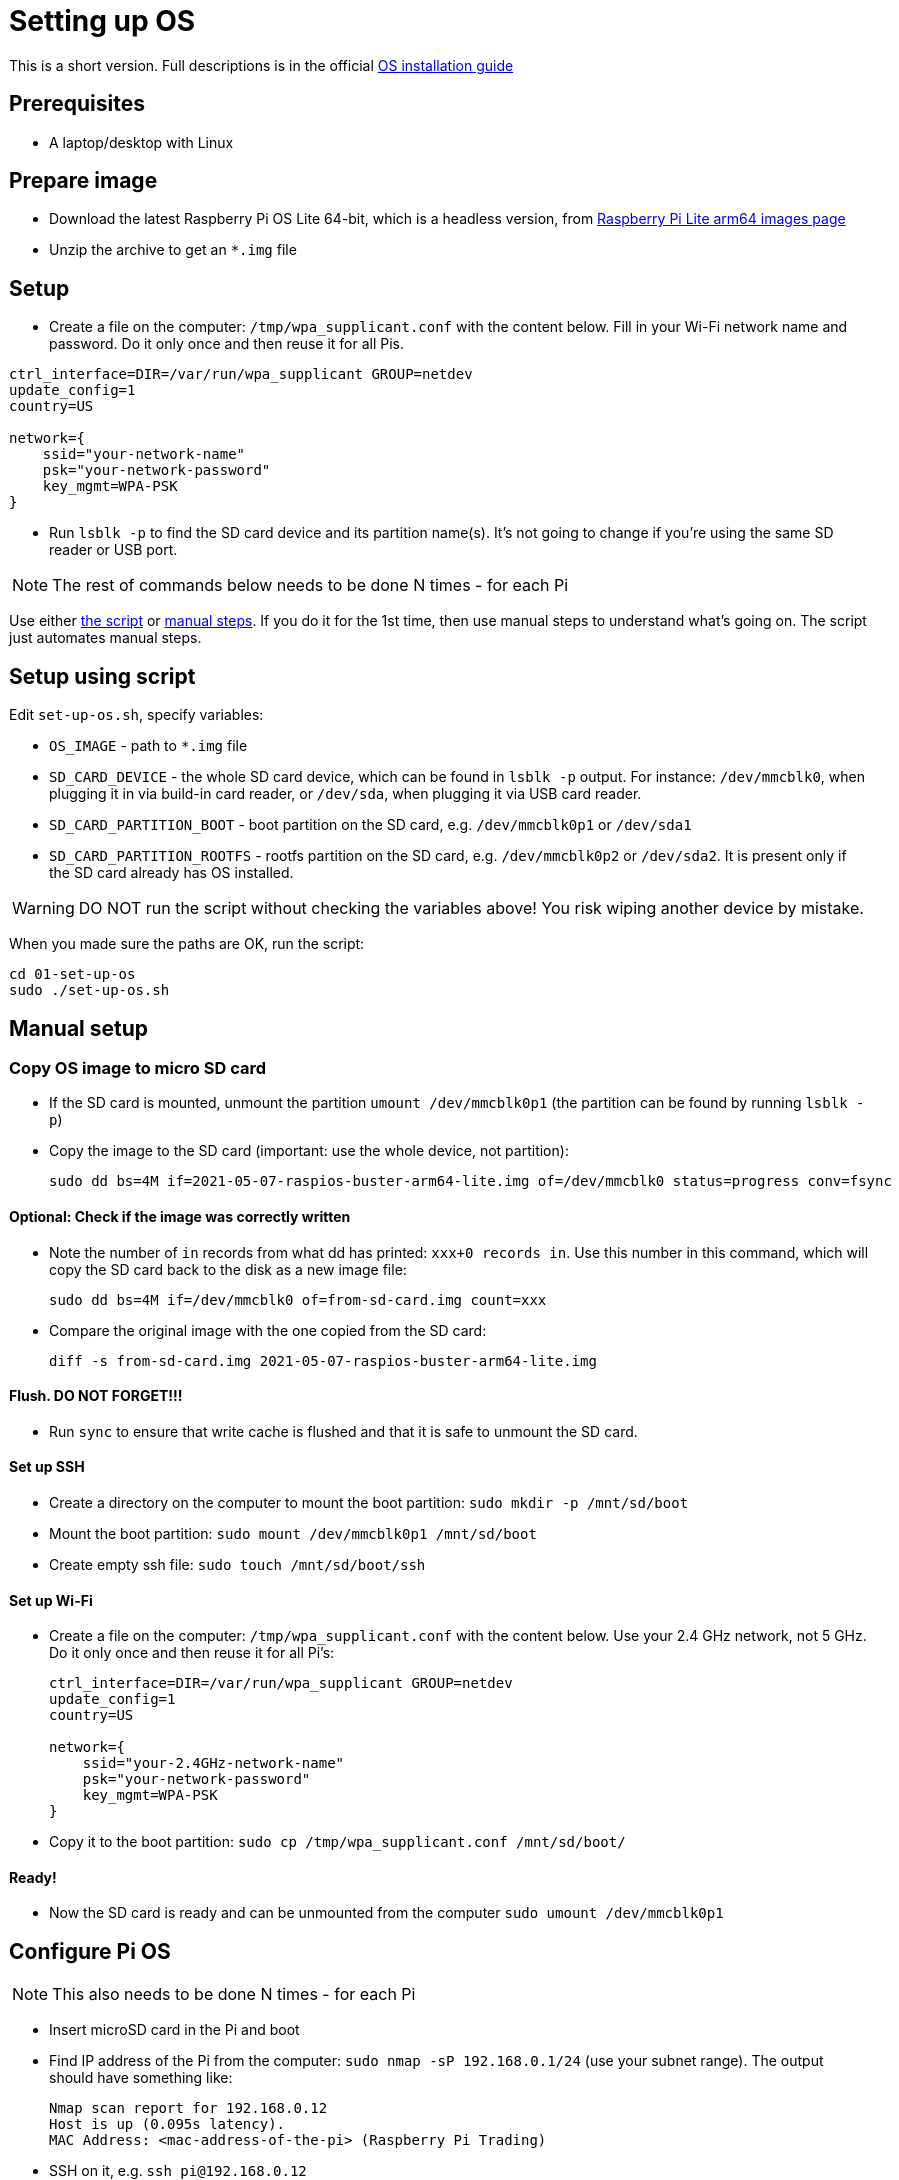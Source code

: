 = Setting up OS

This is a short version.
Full descriptions is in the official  https://www.raspberrypi.org/documentation/installation/installing-images/README.md[OS installation guide]

== Prerequisites

- A laptop/desktop with Linux

== Prepare image

- Download the latest Raspberry Pi OS Lite 64-bit, which is a headless version, from https://downloads.raspberrypi.org/raspios_lite_arm64/images/[Raspberry Pi Lite arm64 images page]
- Unzip the archive to get an `*.img` file

== Setup

- Create a file on the computer: `/tmp/wpa_supplicant.conf` with the content below. Fill in your Wi-Fi network name and password. Do it only once and then reuse it for all Pis.

----
ctrl_interface=DIR=/var/run/wpa_supplicant GROUP=netdev
update_config=1
country=US

network={
    ssid="your-network-name"
    psk="your-network-password"
    key_mgmt=WPA-PSK
}
----

- Run `lsblk -p` to find the SD card device and its partition name(s).
It's not going to change if you're using the same SD reader or USB port.

NOTE: The rest of commands below needs to be done N times - for each Pi

Use either xref:_setup_using_script[the script] or xref:_manual_setup[manual steps]. If you do it for the 1st time, then use manual steps to understand what's going on. The script just automates manual steps.

[#_setup_using_script]
== Setup using script

Edit `set-up-os.sh`, specify variables:

- `OS_IMAGE` - path to `*.img` file
- `SD_CARD_DEVICE` - the whole SD card device, which can be found in `lsblk -p` output. For instance: `/dev/mmcblk0`, when plugging it in via build-in card reader, or `/dev/sda`, when plugging it via USB card reader.
- `SD_CARD_PARTITION_BOOT` - boot partition on the SD card, e.g. `/dev/mmcblk0p1` or `/dev/sda1`
- `SD_CARD_PARTITION_ROOTFS` - rootfs partition on the SD card, e.g. `/dev/mmcblk0p2` or `/dev/sda2`. It is present only if the SD card already has OS installed.

WARNING: DO NOT run the script without checking the variables above! You risk wiping another device by mistake.

When you made sure the paths are OK, run the script:

    cd 01-set-up-os
    sudo ./set-up-os.sh

[#_manual_setup]
== Manual setup

=== Copy OS image to micro SD card

- If the SD card is mounted, unmount the partition `umount /dev/mmcblk0p1` (the partition can be found by running `lsblk -p`)
- Copy the image to the SD card (important: use the whole device, not partition):

    sudo dd bs=4M if=2021-05-07-raspios-buster-arm64-lite.img of=/dev/mmcblk0 status=progress conv=fsync

==== Optional: Check if the image was correctly written

- Note the number of `in` records from what dd has printed: `xxx+0 records in`.
Use this number in this command, which will copy the SD card back to the disk as a new image file:

    sudo dd bs=4M if=/dev/mmcblk0 of=from-sd-card.img count=xxx

- Compare the original image with the one copied from the SD card:

    diff -s from-sd-card.img 2021-05-07-raspios-buster-arm64-lite.img

==== Flush. DO NOT FORGET!!!

- Run `sync` to ensure that write cache is flushed and that it is safe to unmount the SD card.

==== Set up SSH

- Create a directory on the computer to mount the boot partition: `sudo mkdir -p /mnt/sd/boot`
- Mount the boot partition: `sudo mount /dev/mmcblk0p1 /mnt/sd/boot`
- Create empty ssh file: `sudo touch /mnt/sd/boot/ssh`

==== Set up Wi-Fi

- Create a file on the computer: `/tmp/wpa_supplicant.conf` with the content below. Use your 2.4 GHz network, not 5 GHz. Do it only once and then reuse it for all Pi's:
+
----
ctrl_interface=DIR=/var/run/wpa_supplicant GROUP=netdev
update_config=1
country=US

network={
    ssid="your-2.4GHz-network-name"
    psk="your-network-password"
    key_mgmt=WPA-PSK
}
----

- Copy it to the boot partition: `sudo cp /tmp/wpa_supplicant.conf /mnt/sd/boot/`

==== Ready!

- Now the SD card is ready and can be unmounted from the computer `sudo umount /dev/mmcblk0p1`

== Configure Pi OS

NOTE: This also needs to be done N times - for each Pi

- Insert microSD card in the Pi and boot
- Find IP address of the Pi from the computer: `sudo nmap -sP 192.168.0.1/24` (use your subnet range).
The output should have something like:

    Nmap scan report for 192.168.0.12
    Host is up (0.095s latency).
    MAC Address: <mac-address-of-the-pi> (Raspberry Pi Trading)

- SSH on it, e.g. `ssh pi@192.168.0.12`
- Default password is `raspberry`, which needs to be changed immediately.
- Once inside the Pi, run `sudo raspi-config` and follow the wizard to change the password.
- `sudo reboot`
- Connect again
- Run `sudo apt update && sudo apt upgrade -y && sudo apt install -y python3-dev python3-pip libyaml-dev libffi-dev git && sudo pip3 install ansible`

== Copy SSH keys to each Pi

NOTE: This also needs to be done N times - for each Pi

This command will copy the most recent public key that matches `~/.ssh/id*.pub`.
Another key can be explicitly specified with `-i` argument, e.g.:

----
ssh-copy-id pi@192.168.0.12
----
